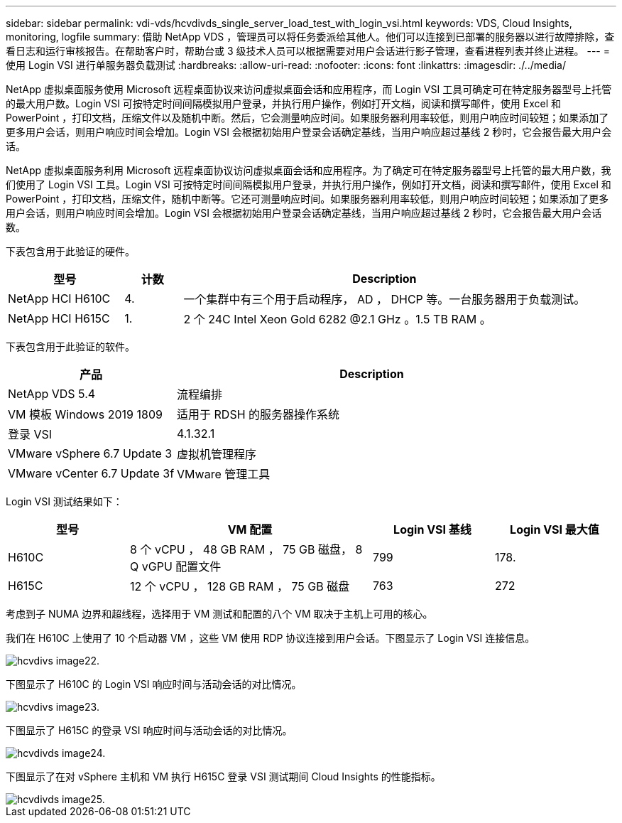 ---
sidebar: sidebar 
permalink: vdi-vds/hcvdivds_single_server_load_test_with_login_vsi.html 
keywords: VDS, Cloud Insights, monitoring, logfile 
summary: 借助 NetApp VDS ，管理员可以将任务委派给其他人。他们可以连接到已部署的服务器以进行故障排除，查看日志和运行审核报告。在帮助客户时，帮助台或 3 级技术人员可以根据需要对用户会话进行影子管理，查看进程列表并终止进程。 
---
= 使用 Login VSI 进行单服务器负载测试
:hardbreaks:
:allow-uri-read: 
:nofooter: 
:icons: font
:linkattrs: 
:imagesdir: ./../media/


[role="lead"]
NetApp 虚拟桌面服务使用 Microsoft 远程桌面协议来访问虚拟桌面会话和应用程序，而 Login VSI 工具可确定可在特定服务器型号上托管的最大用户数。Login VSI 可按特定时间间隔模拟用户登录，并执行用户操作，例如打开文档，阅读和撰写邮件，使用 Excel 和 PowerPoint ，打印文档，压缩文件以及随机中断。然后，它会测量响应时间。如果服务器利用率较低，则用户响应时间较短；如果添加了更多用户会话，则用户响应时间会增加。Login VSI 会根据初始用户登录会话确定基线，当用户响应超过基线 2 秒时，它会报告最大用户会话。

NetApp 虚拟桌面服务利用 Microsoft 远程桌面协议访问虚拟桌面会话和应用程序。为了确定可在特定服务器型号上托管的最大用户数，我们使用了 Login VSI 工具。Login VSI 可按特定时间间隔模拟用户登录，并执行用户操作，例如打开文档，阅读和撰写邮件，使用 Excel 和 PowerPoint ，打印文档，压缩文件，随机中断等。它还可测量响应时间。如果服务器利用率较低，则用户响应时间较短；如果添加了更多用户会话，则用户响应时间会增加。Login VSI 会根据初始用户登录会话确定基线，当用户响应超过基线 2 秒时，它会报告最大用户会话数。

下表包含用于此验证的硬件。

[cols="20%, 10%, 70%"]
|===
| 型号 | 计数 | Description 


| NetApp HCI H610C | 4. | 一个集群中有三个用于启动程序， AD ， DHCP 等。一台服务器用于负载测试。 


| NetApp HCI H615C | 1. | 2 个 24C Intel Xeon Gold 6282 @2.1 GHz 。1.5 TB RAM 。 
|===
下表包含用于此验证的软件。

[cols="30%, 70%"]
|===
| 产品 | Description 


| NetApp VDS 5.4 | 流程编排 


| VM 模板 Windows 2019 1809 | 适用于 RDSH 的服务器操作系统 


| 登录 VSI | 4.1.32.1 


| VMware vSphere 6.7 Update 3 | 虚拟机管理程序 


| VMware vCenter 6.7 Update 3f | VMware 管理工具 
|===
Login VSI 测试结果如下：

[cols="20%, 40%, 20%, 20%"]
|===
| 型号 | VM 配置 | Login VSI 基线 | Login VSI 最大值 


| H610C | 8 个 vCPU ， 48 GB RAM ， 75 GB 磁盘， 8 Q vGPU 配置文件 | 799 | 178. 


| H615C | 12 个 vCPU ， 128 GB RAM ， 75 GB 磁盘 | 763 | 272 
|===
考虑到子 NUMA 边界和超线程，选择用于 VM 测试和配置的八个 VM 取决于主机上可用的核心。

我们在 H610C 上使用了 10 个启动器 VM ，这些 VM 使用 RDP 协议连接到用户会话。下图显示了 Login VSI 连接信息。

image::hcvdivds_image22.png[hcvdivs image22.]

下图显示了 H610C 的 Login VSI 响应时间与活动会话的对比情况。

image::hcvdivds_image23.png[hcvdivs image23.]

下图显示了 H615C 的登录 VSI 响应时间与活动会话的对比情况。

image::hcvdivds_image24.png[hcvdivds image24.]

下图显示了在对 vSphere 主机和 VM 执行 H615C 登录 VSI 测试期间 Cloud Insights 的性能指标。

image::hcvdivds_image25.png[hcvdivds image25.]
